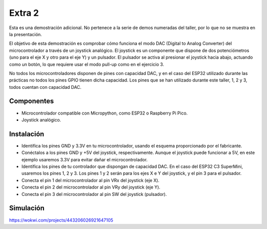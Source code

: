 Extra 2
#######

Esta es una demostración adicional. No pertenece a la serie de demos numeradas del taller, por lo que no se muestra en
la presentación.

El objetivo de esta demostración es comprobar cómo funciona el modo DAC (Digital to Analog Converter) del
microcontrolador a través de un joystick analógico. El joystick es un componente que dispone de dos potenciómetros
(uno para el eje X y otro para el eje Y) y un pulsador. El pulsador se activa al presionar el joystick hacia abajo,
actuando como un botón, lo que requiere usar el modo pull-up como en el ejercicio 3.

No todos los microcontroladores disponen de pines con capacidad DAC, y en el caso del ESP32 utilizado durante las
prácticas no todos los pines GPIO tienen dicha capacidad. Los pines que se han utilizado durante este taller, 1, 2 y
3, todos cuentan con capacidad DAC.


Componentes
===========

- Microcontrolador compatible con Micropython, como ESP32 o Raspberry Pi Pico.
- Joystick analógico.

Instalación
===========

- Identifica los pines GND y 3.3V en tu microcontrolador, usando el esquema proporcionado por el fabricante.
- Conéctalos a los pines GND y +5V del joystick, respectivamente. Aunque el joystick puede funcionar a 5V, en este
  ejemplo usaremos 3.3V para evitar dañar el microcontrolador.
- Identifica los pines de tu controlador que dispongan de capacidad DAC. En el caso del ESP32 C3 SuperMini, usaremos
  los pines 1, 2 y 3. Los pines 1 y 2 serán para los ejes X e Y del joystick, y el pin 3 para el pulsador.
- Conecta el pin 1 del microcontrolador al pin VRx del joystick (eje X).
- Conecta el pin 2 del microcontrolador al pin VRy del joystick (eje Y).
- Conecta el pin 3 del microcontrolador al pin SW del joystick (pulsador).

Simulación
==========

https://wokwi.com/projects/443206026921647105
